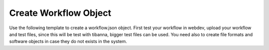 Create Workflow Object
=======================

Use the following template to create a workflow.json object.
First test your workflow in webdev, upload your workflow and test files, since
this will be test with tibanna, bigger test files can be used. You need also
to create file formats and software objects in case they do not exists in the
system.
